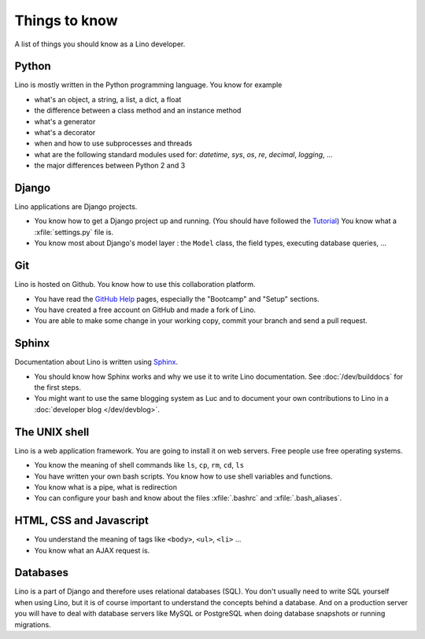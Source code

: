 ==============
Things to know
==============

A list of things you should know as a Lino developer.


Python
======

Lino is mostly written in the Python programming language. You 
know for example

- what's an object, a string, a list, a dict, a float
- the difference between a class method and an instance method
- what's a generator
- what's a decorator
- when and how to use subprocesses and threads
- what are the following standard modules used for:
  `datetime`,  `sys`,  `os`, `re`,  `decimal`,  `logging`, ... 
- the major differences between Python 2 and 3

Django
======

Lino applications are Django projects.

- You know how to get a Django project up and running.
  (You should have followed the `Tutorial <https://docs.djangoproject.com/en/1.11/>`_)
  You know what a :xfile:`settings.py` file is.
- You know most about Django's model layer : the ``Model`` class,
  the field types, executing database queries, ...


Git
===

Lino is hosted on Github. You know how to use this collaboration
platform.

- You have read the `GitHub Help <https://help.github.com>`_ pages,
  especially the "Bootcamp" and "Setup" sections.
- You have created a free account on GitHub and made a fork of Lino.
- You are able to make some change in your working copy, commit your
  branch and send a pull request.


Sphinx
======

Documentation about Lino is written using `Sphinx
<http://sphinx-doc.org>`_.  

- You should know how Sphinx works and why we use it to write Lino
  documentation.  See :doc:`/dev/builddocs` for the first steps.

- You might want to use the same blogging system as Luc and to
  document your own contributions to Lino in a :doc:`developer blog
  </dev/devblog>`.


The UNIX shell
==============

Lino is a web application framework. You are going to install it on
web servers. Free people use free operating systems.

- You know the meaning of shell commands like ``ls``, ``cp``, ``rm``,
  ``cd``, ``ls``
- You have written your own bash scripts. You know how to use shell
  variables and functions.
- You know what is a pipe, what is redirection
- You can configure your bash and know about the files :xfile:`.bashrc`
  and :xfile:`.bash_aliases`.


HTML, CSS and Javascript
========================

- You understand the meaning of tags like 
  ``<body>``, ``<ul>``, ``<li>`` ...
- You know what an AJAX request is.

Databases
=========

Lino is a part of Django and therefore uses relational databases
(SQL). You don't usually need to write SQL yourself when using Lino,
but it is of course important to understand the concepts behind a
database. And on a production server you will have to deal with
database servers like MySQL or PostgreSQL when doing database
snapshots or running migrations.

